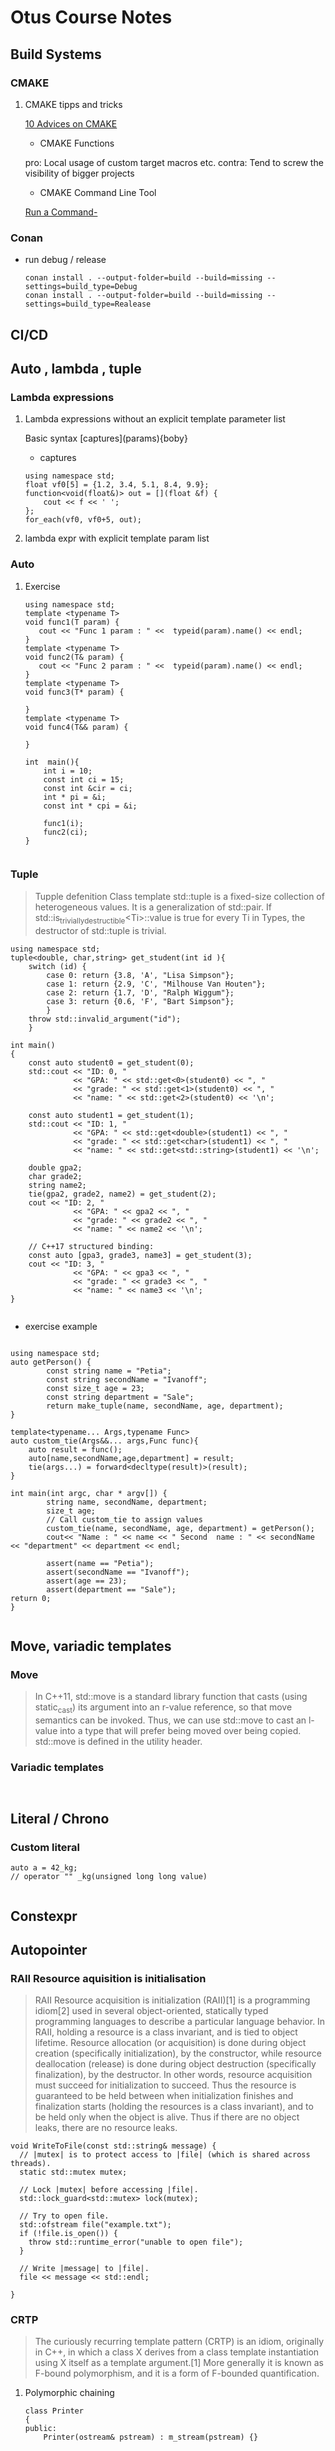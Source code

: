 :PROPERTIES:
#+property: header-args:C++ :main no :flags -std=c++20 :results output
:END:

#+title Otus C++ course notes
#+author: Denis Keksel
#+email: denis.keksel@keksel.biz

* Otus Course Notes
** Build Systems
*** CMAKE
**** CMAKE tipps and tricks
[[https://habr.com/en/articles/330902/][10 Advices on CMAKE]]
+ CMAKE Functions

#+begin_comment

function(custom_enable_cxx17 TARGET)
    target_compile_features(${TARGET} PUBLIC cxx_std_17)
    if (CMAKE_CXX_COMPILER_ID STREQUAL "MSVC")
        set_target_properties(${TARGET} PROPERTIES COMPILE_FLAGS "/std:c++latest")
    elseif (CMAKE_CXX_COMPILER_ID MATCHES "Clang")
        set_target_properties(${TARGET} PROPERTIES COMPILE_FLAGS "-stdlib=libc++ -pthread")
        target_link_libraries(${TARGET} c++experimental pthread)
    endif()
endfunction(custom_enable_cxx17)
#+end_comment

pro: Local usage of custom target macros etc.
contra: Tend to screw the visibility of bigger projects

+ CMAKE Command Line Tool
[[https://cmake.org/cmake/help/latest/manual/cmake.1.html#run-a-command-line-tool][Run a Command-]]
*** Conan
+ run debug / release
  #+begin_src Shell
        conan install . --output-folder=build --build=missing --settings=build_type=Debug
        conan install . --output-folder=build --build=missing --settings=build_type=Realease
  #+end_src

** CI/CD
** Auto , lambda , tuple
*** Lambda expressions
**** Lambda expressions without an explicit template parameter list
Basic syntax [captures](params){boby}
- captures
#+begin_src C++ :includes '(<iostream> <algorithm> <functional>) :main no :flags -std=c++20 :results output
  using namespace std;
  float vf0[5] = {1.2, 3.4, 5.1, 8.4, 9.9};
  function<void(float&)> out = [](float &f) {
      cout << f << ' ';
  };
  for_each(vf0, vf0+5, out);
#+end_src

#+RESULTS:

**** lambda expr with explicit template param list
*** Auto
**** Exercise
#+begin_src C++ :includes '(<iostream> <typeinfo>)
using namespace std;
template <typename T>
void func1(T param) {
   cout << "Func 1 param : " <<  typeid(param).name() << endl;
}
template <typename T>
void func2(T& param) {
   cout << "Func 2 param : " <<  typeid(param).name() << endl;
}
template <typename T>
void func3(T* param) {

}
template <typename T>
void func4(T&& param) {

}

int  main(){
    int i = 10;
    const int ci = 15;
    const int &cir = ci;
    int * pi = &i;
    const int * cpi = &i;

    func1(i);
    func2(ci);
}

#+end_src

#+RESULTS:
| Func | 1 | param | : | i |
| Func | 2 | param | : | i |


*** Tuple
#+begin_quote
Tupple defenition
Class template std::tuple is a fixed-size collection of heterogeneous values. It is a generalization of std::pair.
If std::is_trivially_destructible<Ti>::value is true for every Ti in Types, the destructor of std::tuple is trivial.

#+end_quote

#+begin_src C++  :includes <iostream> <string> <tuple> :flags -std=c++20 :main no :results output
using namespace std;
tuple<double, char,string> get_student(int id ){
    switch (id) {
        case 0: return {3.8, 'A', "Lisa Simpson"};
        case 1: return {2.9, 'C', "Milhouse Van Houten"};
        case 2: return {1.7, 'D', "Ralph Wiggum"};
        case 3: return {0.6, 'F', "Bart Simpson"};
        }
    throw std::invalid_argument("id");
    }

int main()
{
    const auto student0 = get_student(0);
    std::cout << "ID: 0, "
              << "GPA: " << std::get<0>(student0) << ", "
              << "grade: " << std::get<1>(student0) << ", "
              << "name: " << std::get<2>(student0) << '\n';

    const auto student1 = get_student(1);
    std::cout << "ID: 1, "
              << "GPA: " << std::get<double>(student1) << ", "
              << "grade: " << std::get<char>(student1) << ", "
              << "name: " << std::get<std::string>(student1) << '\n';

    double gpa2;
    char grade2;
    string name2;
    tie(gpa2, grade2, name2) = get_student(2);
    cout << "ID: 2, "
              << "GPA: " << gpa2 << ", "
              << "grade: " << grade2 << ", "
              << "name: " << name2 << '\n';

    // C++17 structured binding:
    const auto [gpa3, grade3, name3] = get_student(3);
    cout << "ID: 3, "
              << "GPA: " << gpa3 << ", "
              << "grade: " << grade3 << ", "
              << "name: " << name3 << '\n';
}

#+end_src

#+RESULTS:
: ID: 0, GPA: 3.8, grade: A, name: Lisa Simpson
: ID: 1, GPA: 2.9, grade: C, name: Milhouse Van Houten
: ID: 2, GPA: 1.7, grade: D, name: Ralph Wiggum
: ID: 3, GPA: 0.6, grade: F, name: Bart Simpson

+ exercise example
#+NAME: tuple example
#+begin_src C++ :includes <string> <tuple> <cassert> <iostream> :flags -std=c++20 :results output :main no

using namespace std;
auto getPerson() {
        const string name = "Petia";
        const string secondName = "Ivanoff";
        const size_t age = 23;
        const string department = "Sale";
        return make_tuple(name, secondName, age, department);
}

template<typename... Args,typename Func>
auto custom_tie(Args&&... args,Func func){
    auto result = func();
    auto[name,secondName,age,department] = result;
    tie(args...) = forward<decltype(result)>(result);
}

int main(int argc, char * argv[]) {
        string name, secondName, department;
        size_t age;
        // Call custom_tie to assign values
        custom_tie(name, secondName, age, department) = getPerson();
        cout<< "Name : " << name << " Second  name : " << secondName << "department" << department << endl;

        assert(name == "Petia");
        assert(secondName == "Ivanoff");
        assert(age == 23);
        assert(department == "Sale");
return 0;
}

#+end_src

#+RESULTS: tuple example

** Move, variadic templates
*** Move
#+begin_quote
In C++11, std::move is a standard library function that casts (using static_cast) its argument into an r-value reference, so that move semantics can be invoked. Thus, we can use std::move to cast an l-value into a type that will prefer being moved over being copied. std::move is defined in the utility header.
#+end_quote

*** Variadic templates
#+begin_src C++

#+end_src

** Literal / Chrono
***  Custom literal
#+begin_src C++
auto a = 42_kg;
// operator "" _kg(unsigned long long value)

#+end_src

** Constexpr
** Autopointer
*** RAII Resource aquisition is initialisation
#+begin_quote
RAII Resource acquisition is initialization (RAII)[1] is a programming idiom[2] used in several object-oriented, statically typed programming languages to describe a particular language behavior. In RAII, holding a resource is a class invariant, and is tied to object lifetime. Resource allocation (or acquisition) is done during object creation (specifically initialization), by the constructor, while resource deallocation (release) is done during object destruction (specifically finalization), by the destructor. In other words, resource acquisition must succeed for initialization to succeed. Thus the resource is guaranteed to be held between when initialization finishes and finalization starts (holding the resources is a class invariant), and to be held only when the object is alive. Thus if there are no object leaks, there are no resource leaks.
#+end_quote

#+begin_src C++ :includes '(<iostream> <algorithm> <functional>) :main no :flags -std=c++20 :results output
void WriteToFile(const std::string& message) {
  // |mutex| is to protect access to |file| (which is shared across threads).
  static std::mutex mutex;

  // Lock |mutex| before accessing |file|.
  std::lock_guard<std::mutex> lock(mutex);

  // Try to open file.
  std::ofstream file("example.txt");
  if (!file.is_open()) {
    throw std::runtime_error("unable to open file");
  }

  // Write |message| to |file|.
  file << message << std::endl;

}
#+end_src

*** CRTP
#+begin_quote
The curiously recurring template pattern (CRTP) is an idiom, originally in C++, in which a class X derives from a class template instantiation using X itself as a template argument.[1] More generally it is known as F-bound polymorphism, and it is a form of F-bounded quantification.
#+end_quote

**** Polymorphic chaining
#+begin_src C++ :includes '(<iostream> <algorithm> <functional>) :main no :flags -std=c++20 :results output
class Printer
{
public:
    Printer(ostream& pstream) : m_stream(pstream) {}

    template <typename T>
    Printer& print(T&& t) { m_stream << t; return *this; }

    template <typename T>
    Printer& println(T&& t) { m_stream << t << endl; return *this; }
private:
    ostream& m_stream;
};

class CoutPrinter : public Printer
{
public:
    CoutPrinter() : Printer(cout) {}

    CoutPrinter& SetConsoleColor(Color c)
    {
        // ...
        return *this;
    }
};
#+end_src

#+RESULTS:

*** Weak ptr

#+begin_src C++ :includes '(<iostream> <algorithm> <functional> <cassert>) :main no :flags -std=c++20 :results output
using namespace std;

struct Observer {
  public:
    explicit Observer(int value) : m_value(value) {}

    void notify() { std::cout << "notify: " << m_value << std::endl; }

  private:
    int m_value;
};

struct Observable {
    void registerObserver(const std::shared_ptr<Observer> &observer) {
        m_observers.emplace_back(observer);
    }

    void notify() {
        for (auto &obs : m_observers) {
            auto ptr = obs;
            auto p = ptr.lock();
            if (p)
                p->notify();
        }
    }

  private:
    std::vector<std::weak_ptr<Observer>> m_observers;
};

void observer_test() {
    Observable observable;
    auto obs1 = make_shared<Observer>(1);
    observable.registerObserver(obs1);

    auto obs2 = make_shared<Observer>(2);
    observable.registerObserver(obs2);

    auto obs3 = make_shared<Observer>(3);
    observable.registerObserver(obs3);

    {
        auto obs4 = make_shared<Observer>(4);
        observable.registerObserver(obs4);
    }

    observable.notify();
}

void weak_ptr_example() {
    weak_ptr<int> weak;
    {
        auto shared = make_shared<int>(42);
        weak = shared;
        auto x = weak.lock();
        assert(x);
    }
    auto x = weak.lock();
    assert(!x);
}

int main() {

    weak_ptr_example();
    observer_test();

    return 0;
}

#+end_src

#+RESULTS:
: notify: 1
: notify: 2
: notify: 3

*** Smart ptr

#+begin_src C++ :includes '(<iostream> <algorithm> <functional> <cassert>) :main no :flags -std=c++20 :results output

#include <iostream>

template <typename T>
class smart_ptr {
    T *ptr;

  public:
    smart_ptr(T *ptr_) : ptr{ptr_} {}
    ~smart_ptr() { delete ptr; }
    T *get() { return ptr; }
    T *operator->() { return ptr; }
    T &operator*() { return *ptr; }
};

class A {
  public:
    A() { std::cout << __PRETTY_FUNCTION__ << std::endl; }
    ~A() { std::cout << __PRETTY_FUNCTION__ << std::endl; }
};

void example() {
    smart_ptr<int> ptr(new int{10});
}

template <typename T>
void foo(smart_ptr<T> ptr) {
    std::cout << ptr.get() << std::endl;
}

void double_free() {
    std::cout << __PRETTY_FUNCTION__ << std::endl;
    smart_ptr<A> ptr(new A);
}


void double_free2() {
    std::cout << __PRETTY_FUNCTION__ << std::endl;
    smart_ptr<A> ptr(new A);
    foo(ptr);
}

int main() {

    double_free();
    double_free2();
    return 0;
}
#+end_src

#+RESULTS:
: void double_free()
: A::A()
: A::~A()
: void double_free2()
: A::A()
: 0x600000f30030
: A::~A()
: A::~A()

** Allocator
Allocator could be used for:

- Impl. Memory allocation strategy
- Custom memory allocation for example on GPU
- Memory allocation tracing counting
- Avoiding memory fragmentation
- Special environments , embeded systems etc.


***  Simple Allocator
#+begin_quote
The std::allocator class template is the default Allocator used by all standard library containers if no user-specified allocator is provided. The default allocator is stateless, that is, all instances of the given allocator are interchangeable, compare equal and can deallocate memory allocated by any other instance of the same allocator type.
#+end_quote

**** Defalut allocator behavior
- Stateless
- Allocate
- Deallocate
- Destroy
**** Allocator evolution overview

| C++03              | c++ 11      |
| 7 Typedefs         | 1 Typedef   |
| 2 Ctor             | 2 Ctor      |
| 2 Op               | 2 Op        |
| 7 functions        | 2 Functions |
| 1 Embeded Template |             |

The reduction of the boilerplate code is achieved through the usage of std::allocator_traits  abstraction layer


**** Simple Allocator
- the simple allocator example consest of severaal typedefs and functions which are covert with an abstracion layer allocator traits on recent compiler vessions
- Rebind is used in order to provide access to nested types def: Rebind A structure that enables an allocator for objects of one type to allocate storage for objects of another type.i

#+NAME: Simple_allocator
#+begin_src C++ :includes <iostream> <algorithm> <vector> <memory> <map> :main no :flags -std=c++20 :results output
using namespace std;
template <typename T, typename Alloc>
class CutomList {
    struct Node {
        Node* next;
        T val;
    };
public:
        void push_back(const T& val)
        {
                typename Alloc::template rebind<Node>::other nodeAlloc;
                Node* newNode = nodeAlloc.allocate(1);
        }
private:
   Node* head;
   Alloc allocator;
};

template <class T>
struct simple_allocator {
    typedef T value_type;
    typedef T* pointer;
    typedef const T* const_pointer;
    typedef T& reference;
    typedef const T& const_reference;

    simple_allocator () noexcept {}
    template <class U> simple_allocator  (const simple_allocator <U>&) noexcept {}

    T* allocate (std::size_t n)
    {
        return static_cast<T*>(::operator new(n*sizeof(T)));
    }
    void deallocate (T* p, std::size_t n)
    {
        ::operator delete(p);
    }

    template <class Up, class... Args>
    void construct(Up* p, Args&&... args) {
        ::new ((void*)p) Up(std::forward<Args>(args)...);
    }

    void destroy(pointer p) {
        p->~T();
    }

    template< class U >
    struct rebind
    {
        typedef simple_allocator<U> other;
    };

    int main() {
        return 0;
    }
};

int main(int, char *[]) {
    auto v = vector<int,simple_allocator<int>>{};
    for(int i = 0; i < 6 ; i++) {
        cout << "vector size : " << v.size() << std::endl;
        v.push_back(i);
    }

    return 0;
}

#+end_src

#+RESULTS: Simple_allocator
: vector size : 0
: vector size : 1
: vector size : 2
: vector size : 3
: vector size : 4
: vector size : 5

#+RESULTS: Simple allocator with Custom_Container
: vector size : 0
: vector size : 1
: vector size : 2
: vector size : 3
: vector size : 4
: vector size : 5

**** Allocator pool

#+NAME: pool_allocator
#+begin_src C++ :includes <iostream> <algorithm> <vector> <memory> <map> :main no :flags -std=c++20 :results output : :noweb yes
using namespace std;
template <class T>
struct pool_allocator {
    typedef T value_type;

    static int pos;
    static constexpr int size = sizeof(T) * 1000;
    static uint8_t data[size];

    pool_allocator () noexcept {}
    ~pool_allocator() {}

    template <class U> pool_allocator  (const pool_allocator <U>&) noexcept {}

    T* allocate (std::size_t n) {
        cout << "allocate  pos: " << pos << " Size: " << size << endl;
        if (pos + n > size)
            throw std::bad_alloc();

        int cur = pos;
        pos += n;
        return reinterpret_cast<T*>(data) + cur;
    }

    void deallocate (T* p, std::size_t n) {}

    template< class U >
    struct rebind
    {
        typedef pool_allocator<U> other;
    };
};

template <typename T>
uint8_t pool_allocator<T>::data[size];

template <typename T>
int pool_allocator<T>::pos = 0;


template <class T, class U>
constexpr bool operator== (const pool_allocator<T>& a1, const pool_allocator<U>& a2) noexcept
{
    return true;
}

template <class T, class U>
constexpr bool operator!= (const pool_allocator<T>& a1, const pool_allocator<U>& a2) noexcept
{
    return false;
}

int main(int, char* []) {

    pool_allocator<int>  first;
    pool_allocator<int>  second;
    auto vectorOne = vector<int,pool_allocator<int>>{};
    vectorOne.push_back(1);
}

#+end_src

#+RESULTS: pool_allocator
: allocate  pos: 0Size: 4000
****  Custom allocator



** Template Magic
 https://isocpp.org/blog/2012/11/universal-references-in-c11-scott-meyers Universal references




* Assignmenst
** IP Filter
Реализуем утилиту для эффективной сортировки и фильтрации лога IP-адресов. Продолжаем пользоваться сборочной фермой для публикации пакета.
Программа из стандартного ввода читает данные. Данные хранятся построчно. Каждая строка состоит из трех полей, разделенных одним символом табуляции, и завершается символом конца строки.
Формат строки:
text1 \t text2 \t text3 \n
Поля text2 и text3 игнорируются. Поле text1 имеет следующую структуру (ip4 address):
n1.n2.n3.n4
где n1..4 – целое число от 0 до 255.

Требуется загрузить список ip-адресов в память и отсортировать их в обратном
лексикографическом порядке. Пример лексикографической сортировки (по первому числу, затем по второму и так далее):

1.1.1.1
1.2.1.1
1.10.1.1

Соответственно, обратная:

1.10.1.1
1.2.1.1
1.1.1.1

#+begin_quote

💡
Обратите внимание – сортировка выполняется в байтовом (численном) представлении IP-адреса, а не в строковом. Поэтому адрес, например, 1.2.1.1 меньше адреса 1.10.1.1 (ведь 2 < 10).
Далее выводим в стандартный вывод следующее:
Полный список адресов после сортировки. Одна строка - один адрес.
Сразу следом список адресов, первый байт которых равен 1. Порядок сортировки не меняется.
Одна строка - один адрес. Списки ничем не разделяются.
Сразу продолжается список адресов, первый байт которых равен 46, а второй 70. Порядок
сортировки не меняется. Одна строка - один адрес. Списки ничем не разделяются.
Сразу продолжается список адресов, любой байт которых равен 46. Порядок сортировки не
меняется. Одна строка - один адрес. Списки ничем не разделяются.

#+end_quote

*** Требования к реализации

В приложенном к заданию исходном файле необходимо заменить, где это возможно,
конструкции на аналогичные из стандарта С++14/C++17. Реализовать недостающий функционал.
Не обязательно следовать приложенному шаблону. Можно выполнить задание, оформив код
любым корректным способом.
Лишний раз проверьте
лексикографическая сортировка понятна как для строки, так и для контейнера
выбрана соответствующая задаче структура данных
Самопроверка

Макет исходного кода, а также тестовый файл с данными ip_filter.tsv прилагается к материалам
занятия. Проверить себя можно следующим образом (Linux):

cat ip_filter.tsv | ip_filter | md5sum

24e7a7b2270daee89c64d3ca5fb3da1a -

** Allocator
*** Реализуем собственный STL-совместимый аллокатор, используем его в стандартных контейнерах. Пишем свой контейнер, поддерживающий параметризацию аллокатором по аналогии с STL.

Реализовать свой аллокатор памяти, который позволит выполнять операцию резервирования памяти. Далее использовать этот аллокатор с контейнером std::map.
Аллокатор должен параметризоваться количеством выделяемых за раз элементов. Освобождение конкретного элемента не предполагается - аллокатор должен освобождать всю память самостоятельно.
Аллокатор работает с фиксированным количеством элементов. Попытку выделить большее число элементов считать ошибкой.
Опционально реализовать расширяемость аллокатора. При попытке выделить число элементов, которое превышает текущее зарезервированное количество, аллокатор расширяет зарезервированную память.
Опционально реализовать поэлементное освобождение.

**** Цель такого аллокатора – снизить количество операций выделения памяти.
Реализовать свой контейнер, который по аналогии с контейнерами stl параметризуется
аллокатором. Контейнер должен иметь две возможности - добавить новый элемент и обойти контейнер в одном направлении.
Опционально реализовать совместимость с контейнерами stl – итераторы, вспомогательные методы size, empty и т.д.

**** Цель реализации своего контейнера – попробовать использовать std::allocator, а также свой аллокатор.

**** Прикладной код должен содержать следующие вызовы:

- создание экземпляра std::map<int, int>
- заполнение 10 элементами, где ключ - это число от 0 до 9, а значение - факториал ключа
- создание экземпляра std::map<int, int> с новым аллокатором, ограниченным 10 элементами
- заполнение 10 элементами, где ключ - это число от 0 до 9, а значение - факториал ключа
- вывод на экран всех значений (ключ и значение разделены пробелом) хранящихся в контейнере
- создание экземпляра своего контейнера для хранения значений типа int
- заполнение 10 элементами от 0 до 9
- создание экземпляра своего контейнера для хранения значений типа int с новым аллокатором, ограниченным 10 элементами
- заполнение 10 элементами от 0 до 9
- вывод на экран всех значений, хранящихся в контейнере


#+NAME: custom_pool_allocator_solution
#+begin_src C++ :includes <iostream> <cstddef> <map> <memory> <vector> <stdexcept> :main no :flags -std=c++20 :results output

template<typename T>
class CustomAllocator {
public:
    using value_type = T;
    using pointer = T*;
    using const_pointer = const T*;
    using reference = T&;
    using const_reference = const T&;
    using size_type = std::size_t;
    using difference_type = std::ptrdiff_t;

    CustomAllocator(std::size_t initialPoolSize = 100)
        : poolSize(initialPoolSize), allocated(0) {
            pool.reserve(initialPoolSize);
            for (size_type i = 0; i < initialPoolSize; ++i) {
                pool.push_back(new char[sizeof(T)]);
            }
        }

    template<typename U>
    CustomAllocator(const CustomAllocator<U>& other)
        : poolSize(other.poolSize), allocated(other.allocated) {
            pool.reserve(poolSize);
            for (size_type i = 0; i < allocated; ++i) {
                pool.push_back(new char[sizeof(T)]);
            }
        }

    ~CustomAllocator() {
        for (auto ptr : pool) {
            delete[] ptr;
        }
    }

    T* allocate(std::size_t n) {
        if (n > poolSize - allocated) {
            size_type newPoolSize = poolSize * 2;
            while (n > newPoolSize - allocated) {
                newPoolSize *= 2;
            }
            for (size_type i = poolSize; i < newPoolSize; ++i) {
                pool.push_back(new char[sizeof(T)]);
            }
            poolSize = newPoolSize;
        }
        T* ptr = reinterpret_cast<T*>(pool[allocated]);
        allocated += n;
        return ptr;
    }

    void deallocate(T* ptr, std::size_t n) noexcept {

    }

    template<typename U, typename... Args>
    void construct(U* ptr, Args&&... args) {
        new(ptr) U(std::forward<Args>(args)...);
    }

    template<typename U>
    void destroy(U* ptr) noexcept {
        ptr->~U();
    }

    size_type max_size() const noexcept {
        return size_type(-1) / sizeof(T);
    }

    pointer address(reference x) const noexcept {
        return std::addressof(x);
    }

    const_pointer address(const_reference x) const noexcept {
        return std::addressof(x);
    }

    template<class U>
    struct rebind {
        typedef CustomAllocator<U> other;
    };

    size_type poolSize;
    std::vector<void*> pool;
    std::size_t allocated;
};

template <typename T, typename U>
bool operator==(const CustomAllocator<T>&, const CustomAllocator<U>&) noexcept {
    return true; // Always return true since it's stateless
}

template <typename T, typename U>
bool operator!=(const CustomAllocator<T>&, const CustomAllocator<U>&) noexcept {
    return false; // Always return false since it's stateless
}

template<typename T>
constexpr T factorial(T n) {
    return n == 0 ? 1 : n * factorial(n - 1);
}

int main() {
    const std::size_t poolSize = 10;
    CustomAllocator<int> allocator(poolSize);
    std::map<int, int, std::less<int>, CustomAllocator<std::pair<const int, int>>> map(allocator);

    for (auto key = 0; key < poolSize; key++) {
        map[key] = factorial(key);
    }

    for(auto[key,value] : map) {
        map[key] = factorial(key);
        std::cout << key << " " << map[key] << std::endl;
    }

    return 0;
}


#+end_src

#+RESULTS: custom_pool_allocator_solution
